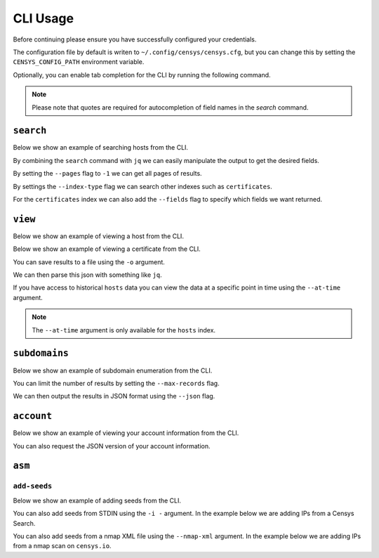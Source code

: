 CLI Usage
=========

.. raw:: html
    :file: cli.html

Before continuing please ensure you have successfully configured your credentials.

.. prompt:: bash

    censys config

The configuration file by default is writen to ``~/.config/censys/censys.cfg``, but you can change this by setting the ``CENSYS_CONFIG_PATH`` environment variable.

.. prompt:: bash

    export CENSYS_CONFIG_PATH=/path/to/config/file

Optionally, you can enable tab completion for the CLI by running the following command.

.. prompt:: bash

    eval "$(register-python-argcomplete censys)"

.. note::

    Please note that quotes are required for autocompletion of field names in the `search` command.


``search``
----------

Below we show an example of searching hosts from the CLI.

.. prompt:: bash

    censys search 'services.http.response.html_title: "Dashboard"'

By combining the ``search`` command with ``jq`` we can easily manipulate the output to get the desired fields.

.. prompt:: bash

    censys search 'services.service_name: ELASTICSEARCH' | jq -c '.[] | {ip: .ip}'

By setting the ``--pages`` flag to ``-1`` we can get all pages of results.

.. prompt:: bash

    censys search 'ip: 8.8.8.0/16' --pages -1 | jq -c '[.[] | .ip]'

By settings the ``--index-type`` flag we can search other indexes such as ``certificates``.

.. prompt:: bash

    censys search 'parsed.subject_dn: "censys.io"' --index-type certificates

For the ``certificates`` index we can also add the ``--fields`` flag to specify which fields we want returned.

.. prompt:: bash

    censys search 'parsed.subject.country: AU' --index-type certificates --fields parsed.issuer.organization

``view``
--------

Below we show an example of viewing a host from the CLI.

.. prompt:: bash

    censys view 8.8.8.8

Below we show an example of viewing a certificate from the CLI.

.. prompt:: bash

    censys view 9b267decc8d23586dc4c56dd0789574cab0f28581ef354ff2fcec8ca6d992fc2 --index-type certificates

You can save results to a file using the ``-o`` argument.

.. prompt:: bash

    censys view 8.8.8.8 -o google.json

We can then parse this json with something like ``jq``.

.. prompt:: bash

    cat google.json | jq '[.services[] | {port: .port, protocol: .service_name}]'

If you have access to historical ``hosts`` data you can view the data at a specific point in time using the ``--at-time`` argument.

.. prompt:: bash

    censys view 1.1.1.1 --at-time 2023-01-01

.. note::

    The ``--at-time`` argument is only available for the ``hosts`` index.

``subdomains``
--------------

Below we show an example of subdomain enumeration from the CLI.

.. prompt:: bash

    censys subdomains censys.io

You can limit the number of results by setting the ``--max-records`` flag.

.. prompt:: bash

    censys subdomains censys.io --max-records 10

We can then output the results in JSON format using the ``--json`` flag.

.. prompt:: bash

    censys subdomains censys.io --json

``account``
-----------

Below we show an example of viewing your account information from the CLI.

.. prompt:: bash

    censys account

You can also request the JSON version of your account information.

.. prompt:: bash

    censys account --json

``asm``
-------

``add-seeds``
^^^^^^^^^^^^^

Below we show an example of adding seeds from the CLI.

.. prompt:: bash

    censys asm add-seeds -j '["1.1.1.1"]'

You can also add seeds from STDIN using the ``-i -`` argument.
In the example below we are adding IPs from a Censys Search.

.. prompt:: bash

    censys search 'services.tls.certificates.leaf_data.issuer.common_name: "Roomba CA"' | jq '[.[] | .ip]' | censys asm add-seeds -i -

You can also add seeds from a nmap XML file using the ``--nmap-xml`` argument.
In the example below we are adding IPs from a nmap scan on ``censys.io``.

.. prompt:: bash

    nmap censys.io -oX censys.xml
    censys asm add-seeds --nmap-xml censys.xml
